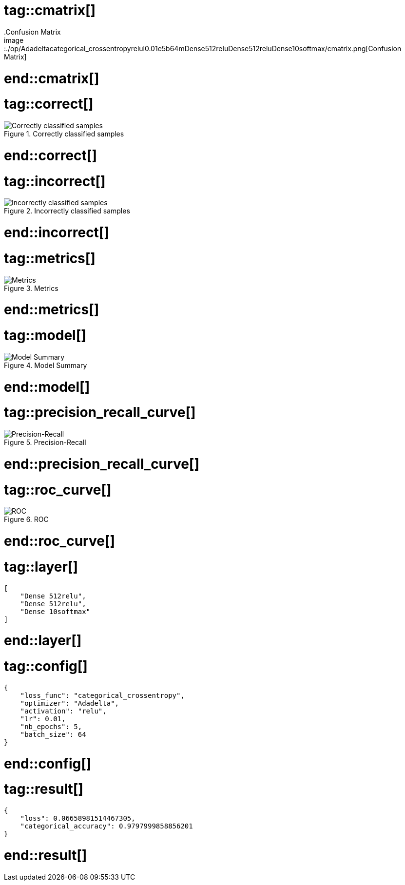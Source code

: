 # tag::cmatrix[]
.Confusion Matrix
image::./op/Adadeltacategorical_crossentropyrelul0.01e5b64mDense512reluDense512reluDense10softmax/cmatrix.png[Confusion Matrix]
# end::cmatrix[]

# tag::correct[]
.Correctly classified samples
image::./op/Adadeltacategorical_crossentropyrelul0.01e5b64mDense512reluDense512reluDense10softmax/correct.png[Correctly classified samples]
# end::correct[]

# tag::incorrect[]
.Incorrectly classified samples
image::./op/Adadeltacategorical_crossentropyrelul0.01e5b64mDense512reluDense512reluDense10softmax/incorrect.png[Incorrectly classified samples]
# end::incorrect[]

# tag::metrics[]
.Metrics
image::./op/Adadeltacategorical_crossentropyrelul0.01e5b64mDense512reluDense512reluDense10softmax/metrics.png[Metrics]
# end::metrics[]

# tag::model[]
.Model Summary
image::./op/Adadeltacategorical_crossentropyrelul0.01e5b64mDense512reluDense512reluDense10softmax/model.png[Model Summary]
# end::model[]

# tag::precision_recall_curve[]
.Precision-Recall
image::./op/Adadeltacategorical_crossentropyrelul0.01e5b64mDense512reluDense512reluDense10softmax/precision_recall_curve.png[Precision-Recall]
# end::precision_recall_curve[]

# tag::roc_curve[]
.ROC
image::./op/Adadeltacategorical_crossentropyrelul0.01e5b64mDense512reluDense512reluDense10softmax/roc_curve.png[ROC]
# end::roc_curve[]

# tag::layer[]
[source, json]
----
[
    "Dense 512relu",
    "Dense 512relu",
    "Dense 10softmax"
]
----
# end::layer[]

# tag::config[]
[source, json]
----
{
    "loss_func": "categorical_crossentropy",
    "optimizer": "Adadelta",
    "activation": "relu",
    "lr": 0.01,
    "nb_epochs": 5,
    "batch_size": 64
}
----
# end::config[]

# tag::result[]
[source, json]
----
{
    "loss": 0.06658981514467305,
    "categorical_accuracy": 0.9797999858856201
}
----
# end::result[]

